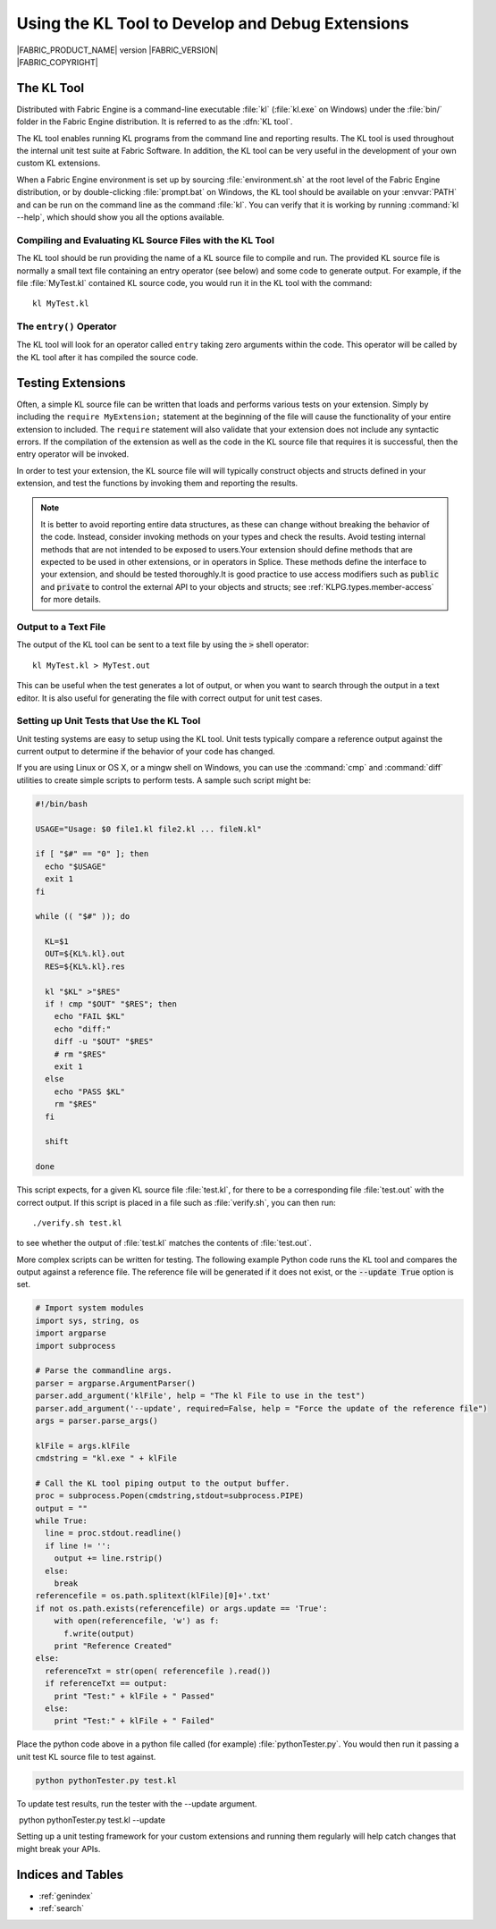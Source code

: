 .. _KLTOOLGUIDE:

Using the KL Tool to Develop and Debug Extensions
=================================================

.. image:: /images/FE_logo_345_60.*
   :width: 345px
   :height: 60px

| |FABRIC_PRODUCT_NAME| version |FABRIC_VERSION|
| |FABRIC_COPYRIGHT|


The KL Tool
-----------

Distributed with Fabric Engine is a command-line executable :file:`kl`
(:file:`kl.exe` on Windows) under the :file:`bin/` folder in the Fabric
Engine distribution.  It is referred to as the :dfn:`KL tool`.

The KL tool enables running KL programs from the command line and reporting
results. The KL tool is used throughout the internal unit test suite at
Fabric Software. In addition, the KL tool can be very useful in the
development of your own custom KL extensions.

When a Fabric Engine environment is set up by sourcing :file:`environment.sh`
at the root level of the Fabric Engine distribution, or by double-clicking
:file:`prompt.bat` on Windows, the KL tool should be available on your
:envvar:`PATH` and can be run on the command line as the command :file:`kl`.
You can verify that it is working by running :command:`kl --help`, which
should show you all the options available.

Compiling and Evaluating KL Source Files with the KL Tool
~~~~~~~~~~~~~~~~~~~~~~~~~~~~~~~~~~~~~~~~~~~~~~~~~~~~~~~~~

The KL tool should be run providing the name of a KL source file to compile
and run. The provided KL source file is normally a small text file containing
an entry operator (see below) and some code to generate output. For example,
if the file :file:`MyTest.kl` contained KL source code, you would run it in
the KL tool with the command::

  kl MyTest.kl


The ``entry()`` Operator
~~~~~~~~~~~~~~~~~~~~~~~~

The KL tool will look for an operator called ``entry`` taking zero arguments
within the code. This operator will be called by the KL tool after it
has compiled the source code.

.. kl-example::

  operator entry() {
    report("Hello World");
  }

Testing Extensions
------------------

Often, a simple KL source file can be written that loads and performs various
tests on your extension. Simply by including the ``require MyExtension;``
statement at the beginning of the file will cause the functionality of your
entire extension to included. The ``require`` statement will also validate
that your extension does not include any syntactic errors. If the compilation
of the extension as well as the code in the KL source file that requires it is
successful, then the entry operator will be invoked.

In order to test your extension, the KL source file will will typically
construct objects and structs defined in your extension, and test the
functions by invoking them and reporting the results.

.. note::

  It is better to avoid reporting entire data structures, as these can change
  without breaking the behavior of the code. Instead, consider invoking
  methods on your types and check the results. Avoid testing internal methods
  that are not intended to be exposed to users.Your extension should define
  methods that are expected to be used in other extensions, or in operators in
  Splice. These methods define the interface to your extension, and should be
  tested thoroughly.It is good practice to use access modifiers such as
  :code:`public` and :code:`private` to control the external API to your
  objects and structs; see :ref:`KLPG.types.member-access` for more details.

.. kl-example:: A Simple Test in KL

  require Math;

  operator entry() {
    Mat33 mat33 = Quat(Euler(0.0, HALF_PI, 0.0, RotationOrder('zyx'))).toMat33();
    report(mat33);
  }

Output to a Text File
~~~~~~~~~~~~~~~~~~~~~~~~~~~

The output of the KL tool can be sent to a text file by using the :code:`>`
shell operator::

  kl MyTest.kl > MyTest.out

This can be useful when the test generates a lot of output, or when you want
to search through the output in a text editor.  It is also useful for 
generating the file with correct output for unit test cases.

Setting up Unit Tests that Use the KL Tool
~~~~~~~~~~~~~~~~~~~~~~~~~~~~~~~~~~~~~~~~~~

Unit testing systems are easy to setup using the KL tool. Unit tests typically
compare a reference output against the current output to determine if the
behavior of your code has changed.

If you are using Linux or OS X, or a mingw shell on Windows, you can use the
:command:`cmp` and :command:`diff` utilities to create simple scripts to
perform tests.  A sample such script might be:

.. code:: bash

  #!/bin/bash

  USAGE="Usage: $0 file1.kl file2.kl ... fileN.kl"

  if [ "$#" == "0" ]; then
    echo "$USAGE"
    exit 1
  fi

  while (( "$#" )); do

    KL=$1
    OUT=${KL%.kl}.out
    RES=${KL%.kl}.res

    kl "$KL" >"$RES"
    if ! cmp "$OUT" "$RES"; then
      echo "FAIL $KL"
      echo "diff:"
      diff -u "$OUT" "$RES"
      # rm "$RES"
      exit 1
    else
      echo "PASS $KL"
      rm "$RES"
    fi

    shift

  done

This script expects, for a given KL source file :file:`test.kl`, for there
to be a corresponding file :file:`test.out` with the correct output.  If
this script is placed in a file such as :file:`verify.sh`, you can then run::

  ./verify.sh test.kl

to see whether the output of :file:`test.kl` matches the contents of
:file:`test.out`.

More complex scripts can be written for testing.  The following example Python
code runs the KL tool and compares the output against a reference file. The
reference file will be generated if it does not exist, or the :code:`--update
True` option is set.

.. code:: python

  # Import system modules
  import sys, string, os
  import argparse
  import subprocess

  # Parse the commandline args.
  parser = argparse.ArgumentParser()
  parser.add_argument('klFile', help = "The kl File to use in the test")
  parser.add_argument('--update', required=False, help = "Force the update of the reference file")
  args = parser.parse_args()

  klFile = args.klFile
  cmdstring = "kl.exe " + klFile

  # Call the KL tool piping output to the output buffer. 
  proc = subprocess.Popen(cmdstring,stdout=subprocess.PIPE)
  output = ""
  while True:
    line = proc.stdout.readline()
    if line != '':
      output += line.rstrip()
    else:
      break
  referencefile = os.path.splitext(klFile)[0]+'.txt'
  if not os.path.exists(referencefile) or args.update == 'True':
      with open(referencefile, 'w') as f:
        f.write(output)
      print "Reference Created"
  else:
    referenceTxt = str(open( referencefile ).read())
    if referenceTxt == output:
      print "Test:" + klFile + " Passed"
    else:
      print "Test:" + klFile + " Failed"


Place the python code above in a python file called (for example)
:file:`pythonTester.py`. You would then run it passing a unit test KL source
file to test against.

.. code::

  python pythonTester.py test.kl

To update test results, run the tester with the --update argument.

.. code::

​  python pythonTester.py test.kl --update

Setting up a unit testing framework for your custom extensions and running
them regularly will help catch changes that might break your APIs.

Indices and Tables
---------------------

* :ref:`genindex`
* :ref:`search`
